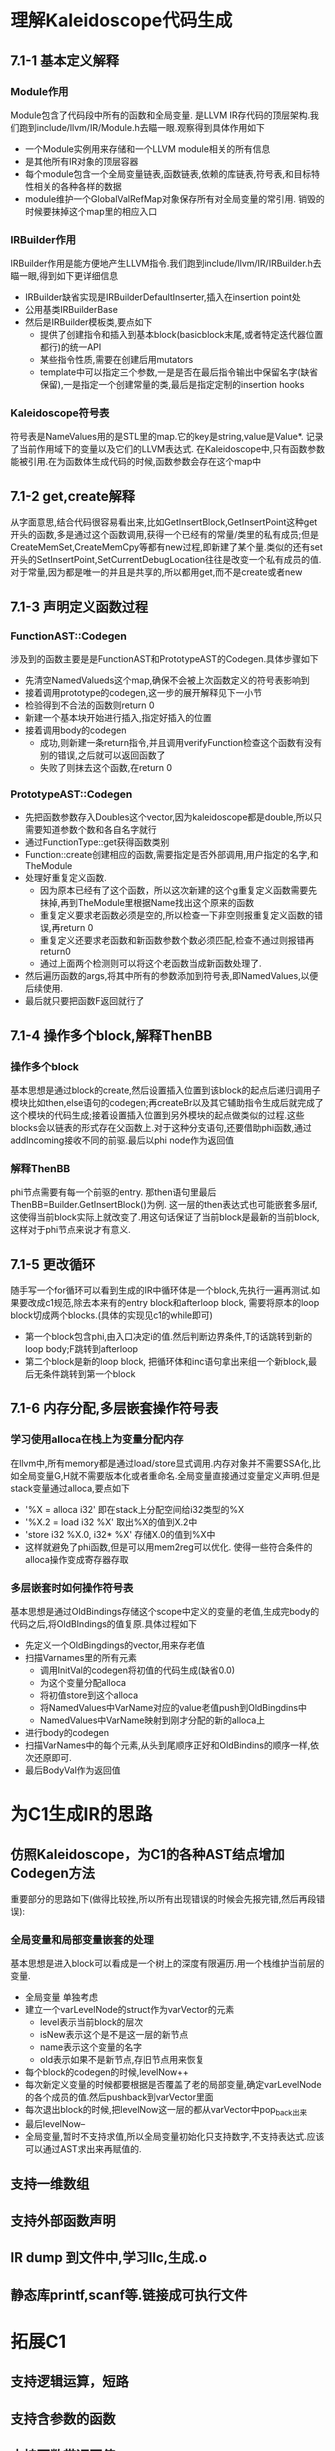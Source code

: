 * 理解Kaleidoscope代码生成
** 7.1-1 基本定义解释
*** Module作用
    Module包含了代码段中所有的函数和全局变量. 是LLVM IR存代码的顶层架构.我们跑到include/llvm/IR/Module.h去瞄一眼.观察得到具体作用如下
    - 一个Module实例用来存储和一个LLVM module相关的所有信息
    - 是其他所有IR对象的顶层容器
    - 每个module包含一个全局变量链表,函数链表,依赖的库链表,符号表,和目标特性相关的各种各样的数据
    - module维护一个GlobalValRefMap对象保存所有对全局变量的常引用. 销毁的时候要抹掉这个map里的相应入口
*** IRBuilder作用
    IRBuilder作用是能方便地产生LLVM指令.我们跑到include/llvm/IR/IRBuilder.h去瞄一眼,得到如下更详细信息
    - IRBuilder缺省实现是IRBuilderDefaultInserter,插入在insertion point处
    - 公用基类IRBuilderBase
    - 然后是IRBuilder模板类,要点如下
      + 提供了创建指令和插入到基本block(basicblock末尾,或者特定迭代器位置都行)的统一API
      + 某些指令性质,需要在创建后用mutators
      + template中可以指定三个参数,一是是否在最后指令输出中保留名字(缺省保留),一是指定一个创建常量的类,最后是指定定制的insertion hooks
*** Kaleidoscope符号表
    符号表是NameValues用的是STL里的map.它的key是string,value是Value*. 记录了当前作用域下的变量以及它们的LLVM表达式. 在Kaleidoscope中,只有函数参数能被引用.在为函数体生成代码的时候,函数参数会存在这个map中
** 7.1-2 get,create解释
    从字面意思,结合代码很容易看出来,比如GetInsertBlock,GetInsertPoint这种get开头的函数,多是通过这个函数调用,获得一个已经有的常量/类里的私有成员;但是CreateMemSet,CreateMemCpy等都有new过程,即新建了某个量.类似的还有set开头的SetInsertPoint,SetCurrentDebugLocation往往是改变一个私有成员的值.
    对于常量,因为都是唯一的并且是共享的,所以都用get,而不是create或者new
** 7.1-3 声明定义函数过程
*** FunctionAST::Codegen
   涉及到的函数主要是是FunctionAST和PrototypeAST的Codegen.具体步骤如下
   - 先清空NamedValueds这个map,确保不会被上次函数定义的符号表影响到
   - 接着调用prototype的codegen,这一步的展开解释见下一小节
   - 检验得到不合法的函数则return 0
   - 新建一个基本块开始进行插入,指定好插入的位置
   - 接着调用body的codegen
     + 成功,则新建一条return指令,并且调用verifyFunction检查这个函数有没有别的错误,之后就可以返回函数了
     + 失败了则抹去这个函数,在return 0
*** PrototypeAST::Codegen
   - 先把函数参数存入Doubles这个vector,因为kaleidoscope都是double,所以只需要知道参数个数和各自名字就行
   - 通过FunctionType::get获得函数类别
   - Function::create创建相应的函数,需要指定是否外部调用,用户指定的名字,和TheModule
   - 处理好重复定义函数. 
     + 因为原本已经有了这个函数，所以这次新建的这个g重复定义函数需要先抹掉,再到TheModule里根据Name找出这个原来的函数
     + 重复定义要求老函数必须是空的,所以检查一下非空则报重复定义函数的错误,再return 0
     + 重复定义还要求老函数和新函数参数个数必须匹配,检查不通过则报错再return0
     + 通过上面两个检测则可以将这个老函数当成新函数处理了.
   - 然后遍历函数的args,将其中所有的参数添加到符号表,即NamedValues,以便后续使用.
   - 最后就只要把函数F返回就行了
** 7.1-4 操作多个block,解释ThenBB
*** 操作多个block
    基本思想是通过block的create,然后设置插入位置到该block的起点后递归调用子模块比如then,else语句的codegen;再createBr以及其它辅助指令生成后就完成了这个模块的代码生成;接着设置插入位置到另外模块的起点做类似的过程.这些blocks会以链表的形式存在父函数上.对于这种分支语句,还要借助phi函数,通过addIncoming接收不同的前驱.最后以phi node作为返回值
*** 解释ThenBB
    phi节点需要有每一个前驱的entry. 那then语句里最后ThenBB=Builder.GetInsertBlock()为例. 这一层的then表达式也可能嵌套多层if,这使得当前block实际上就改变了.用这句话保证了当前block是最新的当前block,这样对于phi节点来说才有意义.
** 7.1-5 更改循环
   随手写一个for循环可以看到生成的IR中循环体是一个block,先执行一遍再测试.如果要改成c1规范,除去本来有的entry block和afterloop block, 需要将原本的loop block切成两个blocks.(具体的实现见c1的while即可)
   - 第一个block包含phi,由入口决定i的值.然后判断边界条件,T的话跳转到新的loop body;F跳转到afterloop
   - 第二个block是新的loop block, 把循环体和inc语句拿出来组一个新block,最后无条件跳转到第一个block
** 7.1-6 内存分配,多层嵌套操作符号表
*** 学习使用alloca在栈上为变量分配内存
    在llvm中,所有memory都是通过load/store显式调用.内存对象并不需要SSA化,比如全局变量G,H就不需要版本化或者重命名.全局变量直接通过变量定义声明.但是stack变量通过alloca,要点如下
    - '%X = alloca i32' 即在stack上分配空间给i32类型的%X
    - '%X.2 = load i32 %X' 取出%X的值到X.2中
    - 'store i32 %X.0, i32* %X' 存储X.0的值到%X中
    - 这样就避免了phi函数,但是可以用mem2reg可以优化. 使得一些符合条件的alloca操作变成寄存器存取
*** 多层嵌套时如何操作符号表
    基本思想是通过OldBindings存储这个scope中定义的变量的老值,生成完body的代码之后,将OldBIndings的值复原.具体过程如下
    - 先定义一个OldBingdings的vector,用来存老值
    - 扫描Varnames里的所有元素
      + 调用InitVal的codegen将初值的代码生成(缺省0.0)
      + 为这个变量分配alloca
      + 将初值store到这个alloca
      + 将NamedValues中VarName对应的value老值push到OldBingdins中
      + NamedValues中VarName映射到刚才分配的新的alloca上
    - 进行body的codegen
    - 扫描VarNames中的每个元素,从头到尾顺序正好和OldBindins的顺序一样,依次还原即可.
    - 最后BodyVal作为返回值
* 为C1生成IR的思路
** 仿照Kaleidoscope，为C1的各种AST结点增加Codegen方法
   重要部分的思路如下(做得比较挫,所以所有出现错误的时候会先报完错,然后再段错误):
*** 全局变量和局部变量嵌套的处理
    基本思想是进入block可以看成是一个树上的深度有限遍历.用一个栈维护当前层的变量.
    - 全局变量 单独考虑
    - 建立一个varLevelNode的struct作为varVector的元素
      + level表示当前block的层次
      + isNew表示这个是不是这一层的新节点
      + name表示这个变量的名字
      + old表示如果不是新节点,存旧节点用来恢复
    - 每个block的codegen的时候,levelNow++
    - 每次新定义变量的时候都要根据是否覆盖了老的局部变量,确定varLevelNode的各个成员的值.然后pushback到varVector里面
    - 每次退出block的时候,把levelNow这一层的都从varVector中pop_back出来
    - 最后levelNow--
    - 全局变量,暂时不支持求值,所以全局变量初始化只支持数字,不支持表达式.应该可以通过AST求出来再赋值的.
*** 
** 支持一维数组
** 支持外部函数声明
** IR dump 到文件中,学习llc,生成.o
** 静态库printf,scanf等.链接成可执行文件
* 拓展C1
** 支持逻辑运算，短路
** 支持含参数的函数
** 支持函数带返回值
* 常用命令一览
  - clang++ a.cpp -S -emit-llvm  生成cpp文件的llvm IR
  - llc -march=cpp test.ll
  - llvm-as < a.ll | opt -analyze -view-cfg 查看程序流图
* 问题
** 全局变量初始化
   因为全局变量和局部变量产生式没有区别.所以全局变量的值在文法中也没有求出来.解决办法如下.
     - 在AST上对全局变量特殊处理,求出值来
     - 统一在main函数里面store(好粗暴)